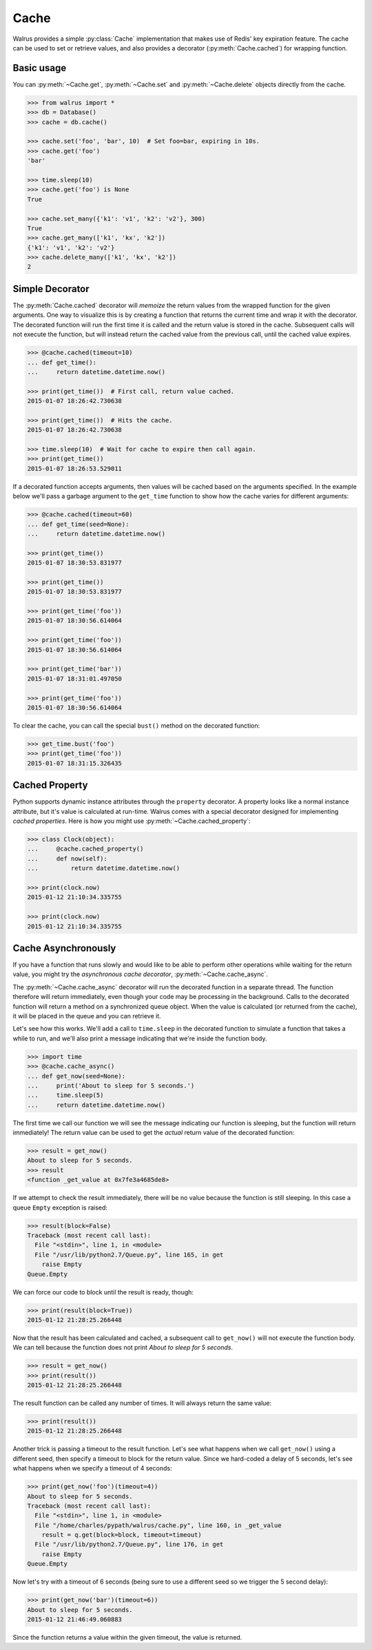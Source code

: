 .. _cache:

.. py:module:: walrus

Cache
=====

Walrus provides a simple :py:class:`Cache` implementation that makes use of Redis' key expiration feature. The cache can be used to set or retrieve values, and also provides a decorator (:py:meth:`Cache.cached`) for wrapping function.

Basic usage
-----------

You can :py:meth:`~Cache.get`, :py:meth:`~Cache.set` and :py:meth:`~Cache.delete` objects directly from the cache.

.. code-block:: pycon

    >>> from walrus import *
    >>> db = Database()
    >>> cache = db.cache()

    >>> cache.set('foo', 'bar', 10)  # Set foo=bar, expiring in 10s.
    >>> cache.get('foo')
    'bar'

    >>> time.sleep(10)
    >>> cache.get('foo') is None
    True

    >>> cache.set_many({'k1': 'v1', 'k2': 'v2'}, 300)
    True
    >>> cache.get_many(['k1', 'kx', 'k2'])
    {'k1': 'v1', 'k2': 'v2'}
    >>> cache.delete_many(['k1', 'kx', 'k2'])
    2

Simple Decorator
----------------

The :py:meth:`Cache.cached` decorator will *memoize* the return values from the wrapped function for the given arguments. One way to visualize this is by creating a function that returns the current time and wrap it with the decorator. The decorated function will run the first time it is called and the return value is stored in the cache. Subsequent calls will not execute the function, but will instead return the cached value from the previous call, until the cached value expires.

.. code-block:: pycon

    >>> @cache.cached(timeout=10)
    ... def get_time():
    ...     return datetime.datetime.now()

    >>> print(get_time())  # First call, return value cached.
    2015-01-07 18:26:42.730638

    >>> print(get_time())  # Hits the cache.
    2015-01-07 18:26:42.730638

    >>> time.sleep(10)  # Wait for cache to expire then call again.
    >>> print(get_time())
    2015-01-07 18:26:53.529011

If a decorated function accepts arguments, then values will be cached based on the arguments specified. In the example below we'll pass a garbage argument to the ``get_time`` function to show how the cache varies for different arguments:

.. code-block:: pycon

    >>> @cache.cached(timeout=60)
    ... def get_time(seed=None):
    ...     return datetime.datetime.now()

    >>> print(get_time())
    2015-01-07 18:30:53.831977

    >>> print(get_time())
    2015-01-07 18:30:53.831977

    >>> print(get_time('foo'))
    2015-01-07 18:30:56.614064

    >>> print(get_time('foo'))
    2015-01-07 18:30:56.614064

    >>> print(get_time('bar'))
    2015-01-07 18:31:01.497050

    >>> print(get_time('foo'))
    2015-01-07 18:30:56.614064

To clear the cache, you can call the special ``bust()`` method on the decorated function:

.. code-block:: pycon

    >>> get_time.bust('foo')
    >>> print(get_time('foo'))
    2015-01-07 18:31:15.326435

Cached Property
---------------

Python supports dynamic instance attributes through the ``property`` decorator. A property looks like a normal instance attribute, but it's value is calculated at run-time. Walrus comes with a special decorator designed for implementing *cached properties*. Here is how you might use :py:meth:`~Cache.cached_property`:

.. code-block:: pycon

    >>> class Clock(object):
    ...     @cache.cached_property()
    ...     def now(self):
    ...         return datetime.datetime.now()

    >>> print(clock.now)
    2015-01-12 21:10:34.335755

    >>> print(clock.now)
    2015-01-12 21:10:34.335755

.. _cache-async:

Cache Asynchronously
--------------------

If you have a function that runs slowly and would like to be able to perform other operations while waiting for the return value, you might try the *asynchronous cache decorator*, :py:meth:`~Cache.cache_async`.

The :py:meth:`~Cache.cache_async` decorator will run the decorated function in a separate thread. The function therefore will return immediately, even though your code may be processing in the background. Calls to the decorated function will return a method on a synchronized queue object. When the value is calculated (or returned from the cache), it will be placed in the queue and you can retrieve it.

Let's see how this works. We'll add a call to ``time.sleep`` in the decorated function to simulate a function that takes a while to run, and we'll also print a message indicating that we're inside the function body.

.. code-block:: pycon

    >>> import time
    >>> @cache.cache_async()
    ... def get_now(seed=None):
    ...     print('About to sleep for 5 seconds.')
    ...     time.sleep(5)
    ...     return datetime.datetime.now()

The first time we call our function we will see the message indicating our function is sleeping, but the function will return immediately! The return value can be used to get the *actual* return value of the decorated function:

.. code-block:: pycon

    >>> result = get_now()
    About to sleep for 5 seconds.
    >>> result
    <function _get_value at 0x7fe3a4685de8>

If we attempt to check the result immediately, there will be no value because the function is still sleeping. In this case a queue ``Empty`` exception is raised:

.. code-block:: pycon

    >>> result(block=False)
    Traceback (most recent call last):
      File "<stdin>", line 1, in <module>
      File "/usr/lib/python2.7/Queue.py", line 165, in get
        raise Empty
    Queue.Empty

We can force our code to block until the result is ready, though:

.. code-block:: pycon

    >>> print(result(block=True))
    2015-01-12 21:28:25.266448

Now that the result has been calculated and cached, a subsequent call to ``get_now()`` will not execute the function body. We can tell because the function does not print *About to sleep for 5 seconds*.

.. code-block:: pycon

    >>> result = get_now()
    >>> print(result())
    2015-01-12 21:28:25.266448

The result function can be called any number of times. It will always return the same value:

.. code-block:: pycon

    >>> print(result())
    2015-01-12 21:28:25.266448

Another trick is passing a timeout to the result function. Let's see what happens when we call ``get_now()`` using a different seed, then specify a timeout to block for the return value. Since we hard-coded a delay of 5 seconds, let's see what happens when we specify a timeout of 4 seconds:

.. code-block:: pycon

    >>> print(get_now('foo')(timeout=4))
    About to sleep for 5 seconds.
    Traceback (most recent call last):
      File "<stdin>", line 1, in <module>
      File "/home/charles/pypath/walrus/cache.py", line 160, in _get_value
        result = q.get(block=block, timeout=timeout)
      File "/usr/lib/python2.7/Queue.py", line 176, in get
        raise Empty
    Queue.Empty

Now let's try with a timeout of 6 seconds (being sure to use a different seed so we trigger the 5 second delay):

.. code-block:: pycon

    >>> print(get_now('bar')(timeout=6))
    About to sleep for 5 seconds.
    2015-01-12 21:46:49.060883

Since the function returns a value within the given timeout, the value is returned.
